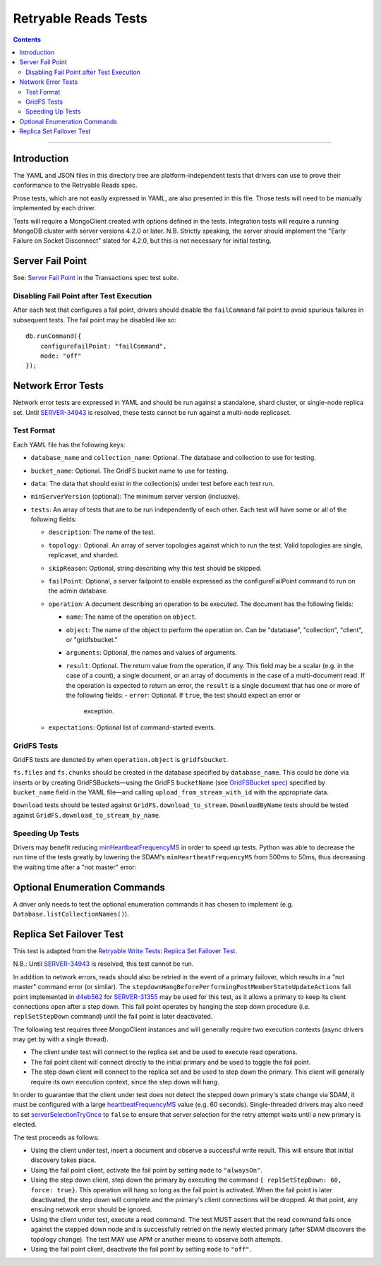 =====================
Retryable Reads Tests
=====================

.. contents::

----

Introduction
============

The YAML and JSON files in this directory tree are platform-independent tests
that drivers can use to prove their conformance to the Retryable Reads spec.

Prose tests, which are not easily expressed in YAML, are also presented
in this file. Those tests will need to be manually implemented by each driver.

Tests will require a MongoClient created with options defined in the tests.
Integration tests will require a running MongoDB cluster with server versions
4.2.0 or later. N.B. Strictly speaking, the server should implement the
"Early Failure on Socket Disconnect" slated for 4.2.0, but this is not
necessary for initial testing.


Server Fail Point
=================

See: `Server Fail Point`_ in the Transactions spec test suite.

.. _Server Fail Point: ../../transactions/tests#server-fail-point

Disabling Fail Point after Test Execution
-----------------------------------------

After each test that configures a fail point, drivers should disable the
``failCommand`` fail point to avoid spurious failures in
subsequent tests. The fail point may be disabled like so::

    db.runCommand({
        configureFailPoint: "failCommand",
        mode: "off"
    });

Network Error Tests
===================

Network error tests are expressed in YAML and should be run against a standalone,
shard cluster, or single-node replica set. Until `SERVER-34943`_ is resolved,
these tests cannot be run against a multi-node replicaset.

.. _SERVER-34943: https://jira.mongodb.org/browse/SERVER-34943

Test Format
-----------

Each YAML file has the following keys:

- ``database_name`` and ``collection_name``: Optional. The database and
  collection to use for testing.
  
- ``bucket_name``: Optional. The GridFS bucket name to use for testing.

- ``data``: The data that should exist in the collection(s) under test before
  each test run.

- ``minServerVersion`` (optional): The minimum server version (inclusive).

- ``tests``: An array of tests that are to be run independently of each other.
  Each test will have some or all of the following fields:

  - ``description``: The name of the test.

  - ``topology:`` Optional. An array of server topologies against which to run the
    test. Valid topologies are single, replicaset, and sharded.
  
  - ``skipReason``: Optional, string describing why this test should be skipped.

  - ``failPoint``: Optional, a server failpoint to enable expressed as the
    configureFailPoint command to run on the admin database.

  - ``operation``: A document describing an operation to be
    executed. The document has the following fields:

    - ``name``: The name of the operation on ``object``.

    - ``object``: The name of the object to perform the operation on. Can be
      "database", "collection", "client", or "gridfsbucket."

    - ``arguments``: Optional, the names and values of arguments.

    - ``result``: Optional. The return value from the operation, if any. This
      field may be a scalar (e.g. in the case of a count), a single document, or
      an array of documents in the case of a multi-document read. If the
      operation is expected to return an error, the ``result`` is a single
      document that has one or more of the following fields:
      - ``error``: Optional. If ``true``, the test should expect an error or
        exception.
        
  - ``expectations``: Optional list of command-started events.

GridFS Tests
------------

GridFS tests are denoted by when ``operation.object`` is ``gridfsbucket``.

``fs.files`` and ``fs.chunks`` should be created in the database
specified by ``database_name``. This could be done via inserts or by
creating GridFSBuckets—using the GridFS ``bucketName`` (see
`GridFSBucket spec`_) specified by ``bucket_name`` field in the YAML
file—and calling ``upload_from_stream_with_id`` with the appropriate
data.

``Download`` tests should be tested against ``GridFS.download_to_stream``.
``DownloadByName`` tests should be tested against
``GridFS.download_to_stream_by_name``.


.. _GridFSBucket spec: https://github.com/mongodb/specifications/blob/master/source/gridfs/gridfs-spec.rst#configurable-gridfsbucket-class
    
Speeding Up Tests
-----------------

Drivers may benefit reducing `minHeartbeatFrequencyMS`_ in order to speed up
tests. Python was able to decrease the run time of the tests greatly by lowering
the SDAM's ``minHeartbeatFrequencyMS`` from 500ms to 50ms, thus decreasing the
waiting time after a "not master" error:

.. _minHeartbeatFrequencyMS: https://github.com/mongodb/specifications/blob/master/source/server-discovery-and-monitoring/server-discovery-and-monitoring.rst#minheartbeatfrequencyms
Optional Enumeration Commands
=============================

A driver only needs to test the optional enumeration commands it has chosen to
implement (e.g. ``Database.listCollectionNames()``).
    
Replica Set Failover Test
=========================

This test is adapted from the `Retryable Write Tests: Replica Set Failover Test`_.

N.B.: Until `SERVER-34943`_ is resolved, this test cannot be run.

In addition to network errors, reads should also be retried in the event of a
primary failover, which results in a "not master" command error (or similar).
The ``stepdownHangBeforePerformingPostMemberStateUpdateActions`` fail point
implemented in `d4eb562`_ for `SERVER-31355`_ may be used for this test, as it
allows a primary to keep its client connections open after a step down. This
fail point operates by hanging the step down procedure (i.e. ``replSetStepDown``
command) until the fail point is later deactivated.

.. _d4eb562: https://github.com/mongodb/mongo/commit/d4eb562ac63717904f24de4a22e395070687bc62
.. _SERVER-31355: https://jira.mongodb.org/browse/SERVER-31355
.. _Retryable Write Tests\: Replica Set Failover Test: https://github.com/mongodb/specifications/tree/master/source/retryable-writes/tests#replica-set-failover-test

The following test requires three MongoClient instances and will generally
require two execution contexts (async drivers may get by with a single thread).

- The client under test will connect to the replica set and be used to execute
  read operations.
- The fail point client will connect directly to the initial primary and be used
  to toggle the fail point.
- The step down client will connect to the replica set and be used to step down
  the primary. This client will generally require its own execution context,
  since the step down will hang.

In order to guarantee that the client under test does not detect the stepped
down primary's state change via SDAM, it must be configured with a large
`heartbeatFrequencyMS`_ value (e.g. 60 seconds). Single-threaded drivers may
also need to set `serverSelectionTryOnce`_ to ``false`` to ensure that server
selection for the retry attempt waits until a new primary is elected.

.. _heartbeatFrequencyMS: https://github.com/mongodb/specifications/blob/master/source/server-discovery-and-monitoring/server-discovery-and-monitoring.rst#heartbeatfrequencyms
.. _serverSelectionTryOnce: https://github.com/mongodb/specifications/blob/master/source/server-selection/server-selection.rst#serverselectiontryonce

The test proceeds as follows:

- Using the client under test, insert a document and observe a successful write
  result. This will ensure that initial discovery takes place.
- Using the fail point client, activate the fail point by setting ``mode``
  to ``"alwaysOn"``.
- Using the step down client, step down the primary by executing the command
  ``{ replSetStepDown: 60, force: true}``. This operation will hang so long as
  the fail point is activated. When the fail point is later deactivated, the
  step down will complete and the primary's client connections will be dropped.
  At that point, any ensuing network error should be ignored.
- Using the client under test, execute a read command. The test MUST assert that
  the read command fails once against the stepped down node and is successfully
  retried on the newly elected primary (after SDAM discovers the topology
  change). The test MAY use APM or another means to observe both attempts.
- Using the fail point client, deactivate the fail point by setting ``mode``
  to ``"off"``.
